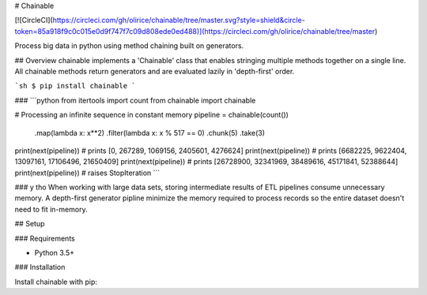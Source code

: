 # Chainable

[![CircleCI](https://circleci.com/gh/olirice/chainable/tree/master.svg?style=shield&circle-token=85a918f9c0c015e0d9f747f7c09d808ede0ed488)](https://circleci.com/gh/olirice/chainable/tree/master)

Process big data in python using method chaining built on generators.

## Overview
chainable implements a 'Chainable' class that enables stringing multiple methods together on a single line. All chainable methods return generators and are evaluated lazily in 'depth-first' order.

```sh
$ pip install chainable
```

###  
```python
from itertools import count
from chainable import chainable

# Processing an infinite sequence in constant memory
pipeline = chainable(count()) \
                .map(lambda x: x**2) \
                .filter(lambda x: x % 517 == 0) \
                .chunk(5) \
                .take(3)
          
print(next(pipeline)) # prints [0, 267289, 1069156, 2405601, 4276624] 
print(next(pipeline)) # prints [6682225, 9622404, 13097161, 17106496, 21650409] 
print(next(pipeline)) # prints [26728900, 32341969, 38489616, 45171841, 52388644] 
print(next(pipeline)) # raises StopIteration
```

### y tho
When working with large data sets, storing intermediate results of ETL pipelines consume unnecessary memory. A depth-first generator pipline minimize the memory required to process records so the entire dataset doesn't need to fit in-memory.


## Setup

### Requirements

* Python 3.5+

### Installation

Install chainable with pip:

